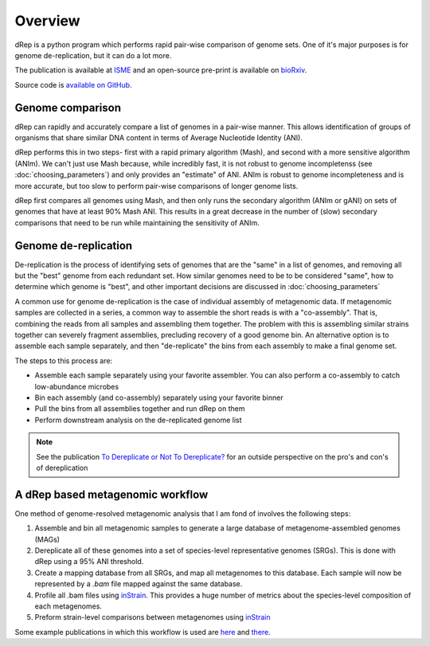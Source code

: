 Overview
========

dRep is a python program which performs rapid pair-wise comparison of genome sets. One of it's major purposes is for genome de-replication, but it can do a lot more.

The publication is available at ISME_ and an open-source pre-print is available on bioRxiv_.

Source code is `available on GitHub
<https://github.com/MrOlm/drep>`_.

Genome comparison
-----------------

dRep can rapidly and accurately compare a list of genomes in a pair-wise manner. This allows identification of groups of organisms that share similar DNA content in terms of Average Nucleotide Identity (ANI).

dRep performs this in two steps- first with a rapid primary algorithm (Mash), and second with a more sensitive algorithm (ANIm). We can't just use Mash because, while incredibly fast, it is not robust to genome incompletenss (see :doc:`choosing_parameters`) and only provides an "estimate" of ANI. ANIm is robust to genome incompleteness and is more accurate, but too slow to perform pair-wise comparisons of longer genome lists.

dRep first compares all genomes using Mash, and then only runs the secondary algorithm (ANIm or gANI) on sets of genomes that have at least 90% Mash ANI. This results in a great decrease in the number of (slow) secondary comparisons that need to be run while maintaining the sensitivity of ANIm.

.. See the `publication <https://www.youtube.com/watch?v=dQw4w9WgXcQ>`_ for details

.. image:: images/FigureD.png

.. _bioRxiv: https://doi.org/10.1101/108142
.. _ISME: http://www.nature.com/ismej/journal/vaop/ncurrent/full/ismej2017126a.html

Genome de-replication
---------------------

De-replication is the process of identifying sets of genomes that are the "same" in a list of genomes, and removing all but the "best" genome from each redundant set. How similar genomes need to be to be considered "same", how to determine which genome is "best", and other important decisions are discussed in :doc:`choosing_parameters`

A common use for genome de-replication is the case of individual assembly of metagenomic data. If metagenomic samples are collected in a series, a common way to assemble the short reads is with a "co-assembly". That is, combining the reads from all samples and assembling them together. The problem with this is assembling similar strains together can severely fragment assemblies, precluding recovery of a good genome bin. An alternative option is to assemble each sample separately, and then "de-replicate" the bins from each assembly to make a final genome set.

.. image:: images/Figure0.jpg

The steps to this process are:

* Assemble each sample separately using your favorite assembler. You can also perform a co-assembly to catch low-abundance microbes
* Bin each assembly (and co-assembly) separately using your favorite binner
* Pull the bins from all assemblies together and run dRep on them
* Perform downstream analysis on the de-replicated genome list

.. note::

  See the publication `To Dereplicate or Not To Dereplicate? <https://msphere.asm.org/content/5/3/e00971-19>`_ for an outside perspective on the pro's and con's of dereplication

A dRep based metagenomic workflow
----------------------------------

One method of genome-resolved metagenomic analysis that I am fond of involves the following steps:

1) Assemble and bin all metagenomic samples to generate a large database of metagenome-assembled genomes (MAGs)

2) Dereplicate all of these genomes into a set of species-level representative genomes (SRGs). This is done with dRep using a 95% ANI threshold.

3) Create a mapping database from all SRGs, and map all metagenomes to this database. Each sample will now be represented by a `.bam` file mapped against the same database.

4) Profile all .bam files using `inStrain <https://github.com/MrOlm/instrain>`_. This provides a huge number of metrics about the species-level composition of each metagenomes.

5) Preform strain-level comparisons between metagenomes using `inStrain <https://github.com/MrOlm/instrain>`_

Some example publications in which this workflow is used are `here <https://doi.org/10.1101/2020.01.22.915579>`_ and `there <https://advances.sciencemag.org/content/5/12/eaax5727>`_.

